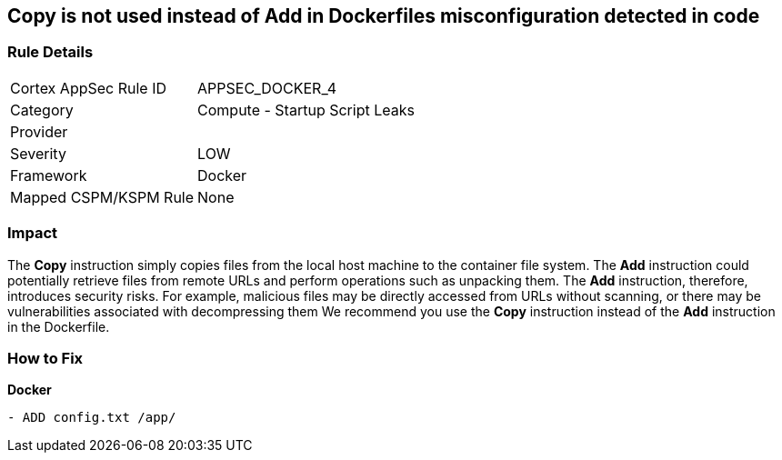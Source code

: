 == Copy is not used instead of Add in Dockerfiles misconfiguration detected in code


=== Rule Details

[cols="1,2"]
|===
|Cortex AppSec Rule ID |APPSEC_DOCKER_4
|Category |Compute - Startup Script Leaks
|Provider |
|Severity |LOW
|Framework |Docker
|Mapped CSPM/KSPM Rule |None
|===


=== Impact
The *Copy* instruction simply copies files from the local host machine to the container file system.
The *Add* instruction could potentially retrieve files from remote URLs and perform operations such as unpacking them.
The *Add* instruction, therefore, introduces security risks.
For example, malicious files may be directly accessed from URLs without scanning, or there may be vulnerabilities associated with decompressing them
We recommend you use the *Copy* instruction instead of the *Add* instruction in the Dockerfile.

=== How to Fix


*Docker* 


[source,dockerfile]
----
- ADD config.txt /app/
----

